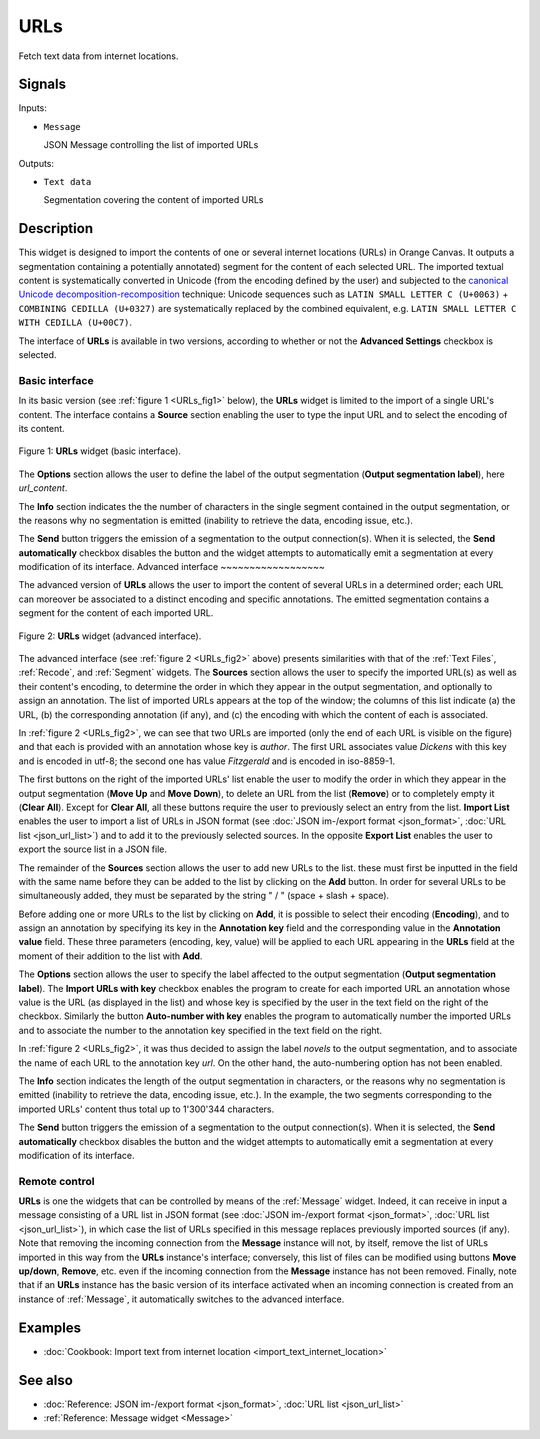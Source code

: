 .. meta::
   :description: Orange Textable documentation, URLs widget
   :keywords: Orange, Textable, documentation, URLs, widget

.. _URLs:

URLs
====

.. image:: figures/URLs_54.png

Fetch text data from internet locations.

Signals
-------

Inputs:

* ``Message``

  JSON Message controlling the list of imported URLs

Outputs:

* ``Text data``

  Segmentation covering the content of imported URLs

Description
-----------

This widget is designed to import the contents of one or several internet
locations (URLs) in Orange Canvas. It outputs a segmentation containing a
potentially annotated) segment for the content of each selected URL. The
imported textual content is systematically converted in Unicode (from the
encoding defined by the user) and subjected to the `canonical Unicode
decomposition-recomposition <http://unicode.org/reports/tr15>`_ technique:
Unicode sequences such as ``LATIN SMALL LETTER C (U+0063)`` + ``COMBINING
CEDILLA (U+0327)`` are systematically replaced by the combined equivalent,
e.g. ``LATIN SMALL LETTER C WITH CEDILLA (U+00C7)``.

The interface of **URLs** is available in two versions, according to whether or
not the **Advanced Settings** checkbox is selected.

Basic interface
~~~~~~~~~~~~~~~

In its basic version (see :ref:`figure 1 <URLs_fig1>` below), the **URLs**
widget is limited to the import of a single URL's content. The interface
contains a **Source** section enabling the user to type the input URL and to
select the encoding of its content.

.. _URLs_fig1:

.. figure:: figures/urls_basic_example.png
    :align: center
    :alt: Basic interface of the URLs widget

    Figure 1: **URLs** widget (basic interface).

The **Options** section allows the user to define the label of the output
segmentation (**Output segmentation label**), here *url_content*.

The **Info** section indicates the  the number of characters in the single
segment contained in the output segmentation, or the reasons why no
segmentation is emitted (inability to retrieve the data, encoding issue,
etc.).

The **Send** button triggers the emission of a segmentation to the output
connection(s). When it is selected, the **Send automatically** checkbox
disables the button and the widget attempts to automatically emit a
segmentation at every modification of its interface.
Advanced interface
~~~~~~~~~~~~~~~~~~

The advanced version of **URLs** allows the user to import the content of
several URLs in a determined order; each URL can moreover be associated to a
distinct encoding and specific annotations. The emitted segmentation contains
a segment for the content of each imported URL.

.. _URLs_fig2:

.. figure:: figures/urls_advanced_example.png
    :align: center
    :alt: Advanced interface of the URLs widget
    :scale: 80%

    Figure 2: **URLs** widget (advanced interface).

The advanced interface (see :ref:`figure 2 <URLs_fig2>` above) presents
similarities with that of the :ref:`Text Files`, :ref:`Recode`, and
:ref:`Segment` widgets. The **Sources** section  allows the user to specify
the imported URL(s) as well as their content's encoding, to determine the
order in which they appear in the output segmentation, and optionally to
assign an annotation. The list of imported URLs appears at the top of the
window; the columns of this list indicate (a) the URL, (b) the corresponding
annotation (if any), and (c) the encoding with which the content of each is
associated.

In :ref:`figure 2 <URLs_fig2>`, we can see that two URLs are imported (only
the end of each URL is visible on the figure) and that each is provided with
an annotation whose key is *author*. The first URL associates value *Dickens*
with this key and is encoded in utf-8; the second one has value *Fitzgerald*
and is encoded in iso-8859-1.

The first buttons on the right of the imported URLs' list enable the user to
modify the order in which they appear in the output segmentation (**Move Up**
and **Move Down**), to delete an URL from the list (**Remove**) or to
completely empty it (**Clear All**). Except for **Clear All**, all these
buttons require the user to previously select an entry from the list. **Import
List** enables the user to import a list of URLs in JSON format (see
:doc:`JSON im-/export format <json_format>`, :doc:`URL list <json_url_list>`)
and to add it to the previously selected sources. In the opposite **Export
List** enables the user to export the source list in a JSON file.

The remainder of the **Sources** section allows the user to add new URLs to
the list. these must first be inputted in the field with the same name before
they can be added to the list by clicking on the **Add** button. In order for
several URLs to be simultaneously added, they must be separated by the string
" / " (space + slash + space).

Before adding one or more URLs to the list by clicking on **Add**, it is
possible to select their encoding (**Encoding**), and to assign an annotation
by specifying its key in the **Annotation key** field and the corresponding
value in the **Annotation value** field. These three parameters (encoding,
key, value) will be applied to each URL appearing in the **URLs** field
at the moment of their addition to the list with **Add**.

The **Options** section allows the user to specify the label affected to the
output segmentation (**Output segmentation label**). The **Import URLs
with key** checkbox enables the program to create for each imported URL an
annotation whose value is the URL (as displayed in the list) and whose
key is specified by the user in the text field on the right of the checkbox.
Similarly the button **Auto-number with key** enables the program to
automatically number the imported URLs and to associate the number to the
annotation key specified in the text field on the right.

In :ref:`figure 2 <URLs_fig2>`, it was thus decided to assign the label
*novels* to the output segmentation, and to associate the name of each URL to
the annotation key *url*. On the other hand, the auto-numbering option
has not been enabled.

The **Info** section indicates the length of the output segmentation in
characters, or the reasons why no segmentation is emitted (inability to
retrieve the data, encoding issue, etc.). In the example, the two segments
corresponding to the imported URLs' content thus total up to 1'300'344
characters.

The **Send** button triggers the emission of a segmentation to the output
connection(s). When it is selected, the **Send automatically** checkbox
disables the button and the widget attempts to automatically emit a
segmentation at every modification of its interface.

.. _urls_remote_control_ref:

Remote control
~~~~~~~~~~~~~~

**URLs** is one the widgets that can be controlled by means of the
:ref:`Message` widget. Indeed, it can receive in input a message consisting
of a URL list in JSON format (see :doc:`JSON im-/export format
<json_format>`, :doc:`URL list <json_url_list>`), in which case the list
of URLs specified in this message replaces previously imported sources (if
any). Note that removing the incoming connection from the **Message** instance
will not, by itself, remove the list of URLs imported in this way from the
**URLs** instance's interface; conversely, this list of files can be
modified using buttons **Move up/down**, **Remove**, etc. even if the incoming
connection from the **Message** instance has not been removed. Finally, note
that if an **URLs** instance has the basic version of its interface activated
when an incoming connection is created from an instance of :ref:`Message`, it
automatically switches to the advanced interface.

Examples
--------

* :doc:`Cookbook: Import text from internet location
  <import_text_internet_location>`

See also
--------

* :doc:`Reference: JSON im-/export format <json_format>`, :doc:`URL list
  <json_url_list>`
* :ref:`Reference: Message widget <Message>`

